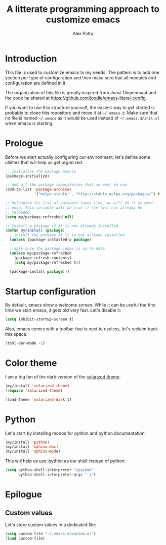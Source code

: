 #+TITLE: A litterate programming approach to customize emacs
#+AUTHOR: Alex Patry
#+EMAIL: alex@nlpfu.com

* Introduction

This file is used to customize emacs to my needs. The pattern is to
add one section per type of configuration and then make sure that
all modules and configuration are defined in it.

The organization of this file is greatly inspired from Joost
Diepenmaat and the code he shared at
https://github.com/joodie/emacs-literal-config.

If you want to use this structure yourself, the easiest way to get
started is probably to clone this repository and move it at
=~/.emacs.d=. Make sure that no file is named =~/.emacs= as it would
be used instead of =~/.emacs.d/init.el= when emacs is starting.

* Prologue

Before we start actually configuring our environment, let's define
some utilities that will help us get organized:

#+BEGIN_SRC emacs-lisp
  ;; Initialize the package module
  (package-initialize)
   
  ;; Add all the package repositories that we want to use.
  (add-to-list 'package-archives
               '("melpa-stable" . "http://stable.melpa.org/packages/") t)

  ;; Reloading the list of packages takes time, we will do it at most
  ;; once. This variable will be true if the list has already be
  ;; reloaded.
  (setq my/package-refreshed nil)

  ;; Install a package if it is not already installed.
  (defun my/install (package)
    ; install the package if it is not already installed
    (unless (package-installed-p package)

    ; make sure the package index is up-to-date
    (unless my/package-refreshed
      (package-refresh-contents)
      (setq my/package-refreshed t))

    (package-install package)))
#+END_SRC


* Startup configuration

By default, emacs show a welcome screen. While it can be useful the
first time we start emacs, it gets old very fast. Let's disable it:

#+BEGIN_SRC emacs-lisp
  (setq inhibit-startup-screen t)
#+END_SRC

Also, emacs comes with a toolbar that is next to useless, let's
reclaim back this space:

#+BEGIN_SRC emacs-lisp
  (tool-bar-mode -1)
#+END_SRC

* Color theme

I am a big fan of the dark version of the [[http://ethanschoonover.com/solarized][solarized theme]]:

#+name: look-and-feel
#+BEGIN_SRC emacs-lisp
  (my/install 'solarized-theme)
  (require 'solarized-theme)

  (load-theme 'solarized-dark t)
#+END_SRC

* Python

Let's start by installing modes for python and python documentation:

#+BEGIN_SRC emacs-lisp
  (my/install 'python)
  (my/install 'sphinx-doc)
  (my/install 'sphinx-mode)
#+END_SRC

This will help us use ipython as our shell instead of python:

#+BEGIN_SRC emacs-lisp
  (setq python-shell-interpreter "ipython"
        python-shell-interpreter-args "-i")
#+END_SRC

* Epilogue

** Custom values

  Let's store custom values in a dedicated file:

  #+BEGIN_SRC emacs-lisp
    (setq custom-file "~/.emacs.d/custom.el")
    (load custom-file)
  #+END_SRC

